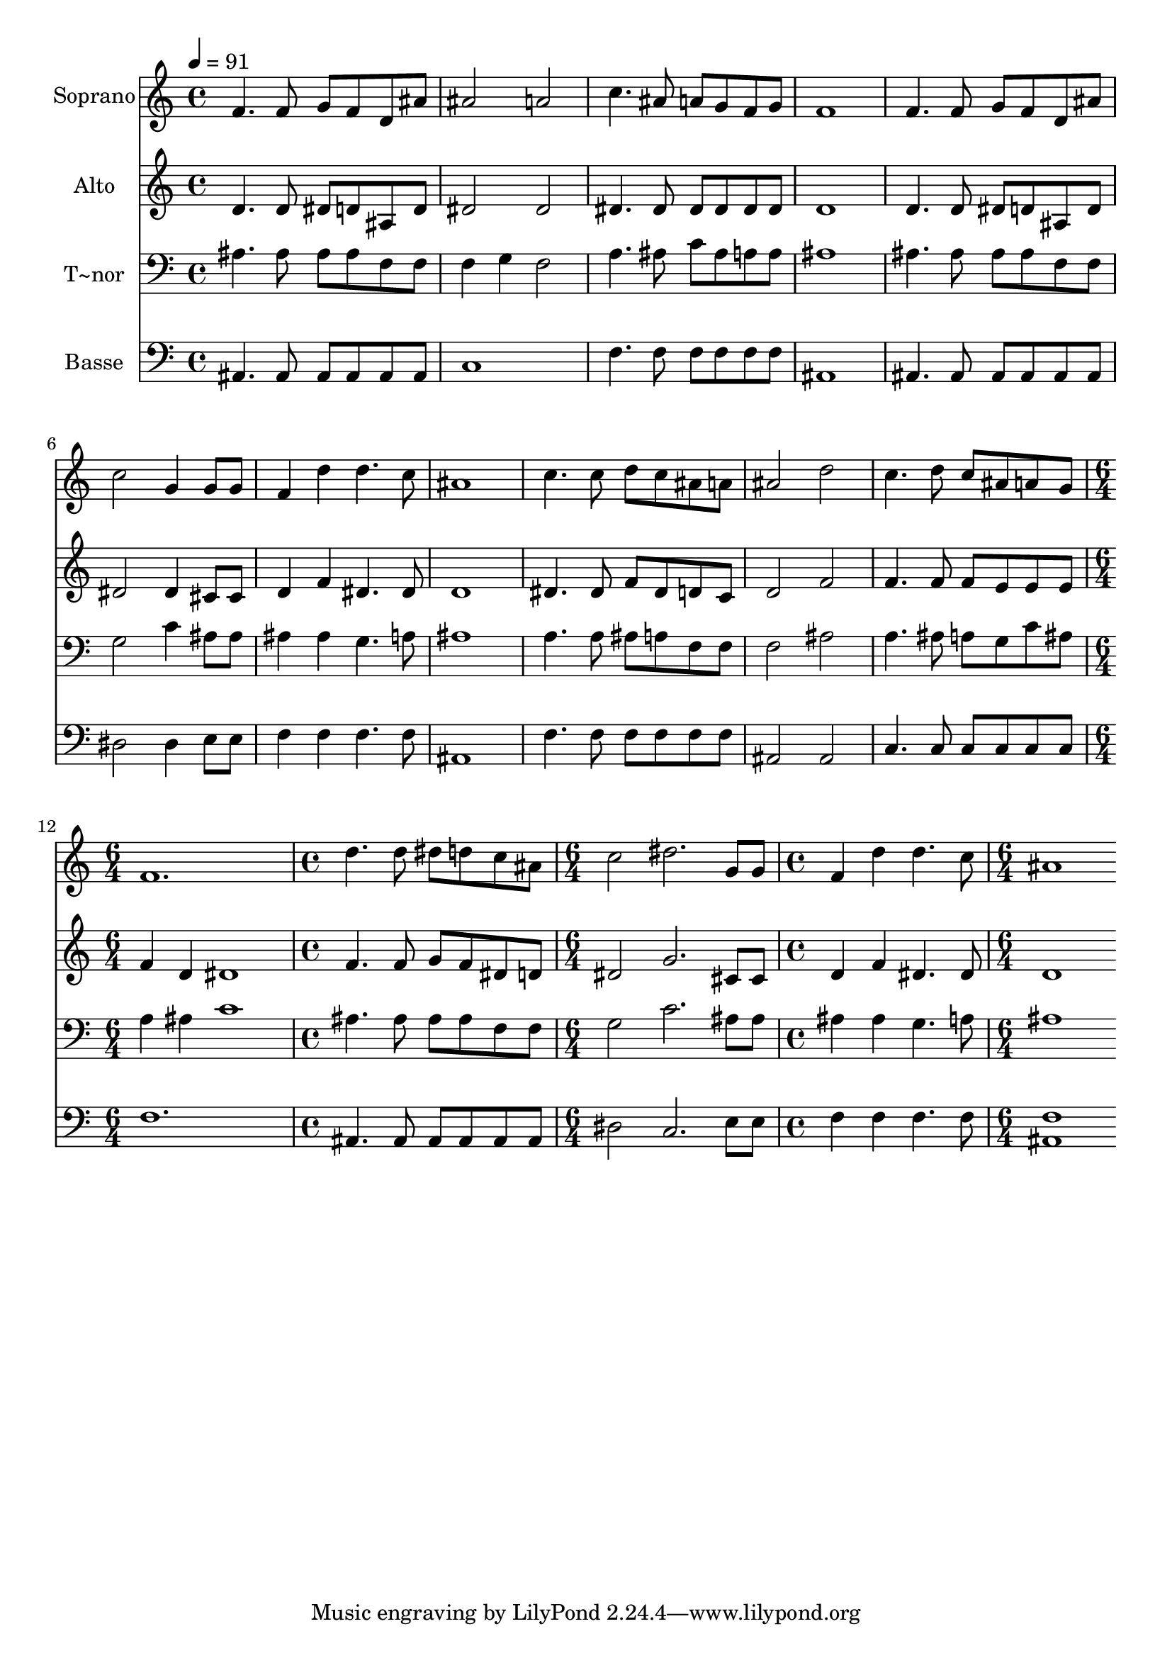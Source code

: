 % Lily was here -- automatically converted by c:/Program Files (x86)/LilyPond/usr/bin/midi2ly.py from output/512.mid
\version "2.14.0"

\layout {
  \context {
    \Voice
    \remove "Note_heads_engraver"
    \consists "Completion_heads_engraver"
    \remove "Rest_engraver"
    \consists "Completion_rest_engraver"
  }
}

trackAchannelA = {
  
  \time 4/4 
  
  \tempo 4 = 91 
  \skip 1*11 
  \time 6/4 
  \skip 1. 
  | % 13
  
  \time 4/4 
  \skip 1 
  | % 14
  
  \time 6/4 
  \skip 1. 
  | % 15
  
  \time 4/4 
  \skip 1 
  | % 16
  
  \time 6/4 
  
}

trackA = <<
  \context Voice = voiceA \trackAchannelA
>>


trackBchannelA = {
  
  \set Staff.instrumentName = "Soprano"
  
  \time 4/4 
  
  \tempo 4 = 91 
  \skip 1*11 
  \time 6/4 
  \skip 1. 
  | % 13
  
  \time 4/4 
  \skip 1 
  | % 14
  
  \time 6/4 
  \skip 1. 
  | % 15
  
  \time 4/4 
  \skip 1 
  | % 16
  
  \time 6/4 
  
}

trackBchannelB = \relative c {
  f'4. f8 g f d ais' ais2 
  | % 2
  a c4. ais8 a g f g 
  | % 3
  f1 f4. f8 
  | % 4
  g f d ais' c2 g4 g8 g 
  | % 5
  f4 d' d4. c8 ais1 c4. c8 d c ais a 
  | % 7
  ais2 d c4. d8 
  | % 8
  c ais a g f1. d'4. d8 dis d c ais 
  | % 10
  c2 dis2. g,8 g 
  | % 11
  f4 d' d4. c8 ais1 
}

trackB = <<
  \context Voice = voiceA \trackBchannelA
  \context Voice = voiceB \trackBchannelB
>>


trackCchannelA = {
  
  \set Staff.instrumentName = "Alto"
  
  \time 4/4 
  
  \tempo 4 = 91 
  \skip 1*11 
  \time 6/4 
  \skip 1. 
  | % 13
  
  \time 4/4 
  \skip 1 
  | % 14
  
  \time 6/4 
  \skip 1. 
  | % 15
  
  \time 4/4 
  \skip 1 
  | % 16
  
  \time 6/4 
  
}

trackCchannelB = \relative c {
  d'4. d8 dis d ais d dis2 
  | % 2
  dis dis4. dis8 dis dis dis dis 
  | % 3
  d1 d4. d8 
  | % 4
  dis d ais d dis2 dis4 cis8 cis 
  | % 5
  d4 f dis4. dis8 d1 dis4. dis8 f dis d c 
  | % 7
  d2 f f4. f8 
  | % 8
  f e e e f4 d dis1 f4. f8 g f dis d 
  | % 10
  dis2 g2. cis,8 cis 
  | % 11
  d4 f dis4. dis8 d1 
}

trackC = <<
  \context Voice = voiceA \trackCchannelA
  \context Voice = voiceB \trackCchannelB
>>


trackDchannelA = {
  
  \set Staff.instrumentName = "T~nor"
  
  \time 4/4 
  
  \tempo 4 = 91 
  \skip 1*11 
  \time 6/4 
  \skip 1. 
  | % 13
  
  \time 4/4 
  \skip 1 
  | % 14
  
  \time 6/4 
  \skip 1. 
  | % 15
  
  \time 4/4 
  \skip 1 
  | % 16
  
  \time 6/4 
  
}

trackDchannelB = \relative c {
  ais'4. ais8 ais ais f f f4 g 
  | % 2
  f2 a4. ais8 c ais a a 
  | % 3
  ais1 ais4. ais8 
  | % 4
  ais ais f f g2 c4 ais8 ais 
  | % 5
  ais4 ais g4. a8 ais1 a4. a8 ais a f f 
  | % 7
  f2 ais a4. ais8 
  | % 8
  a g c ais a4 ais c1 ais4. ais8 ais ais f f 
  | % 10
  g2 c2. ais8 ais 
  | % 11
  ais4 ais g4. a8 ais1 
}

trackD = <<

  \clef bass
  
  \context Voice = voiceA \trackDchannelA
  \context Voice = voiceB \trackDchannelB
>>


trackEchannelA = {
  
  \set Staff.instrumentName = "Basse"
  
  \time 4/4 
  
  \tempo 4 = 91 
  \skip 1*11 
  \time 6/4 
  \skip 1. 
  | % 13
  
  \time 4/4 
  \skip 1 
  | % 14
  
  \time 6/4 
  \skip 1. 
  | % 15
  
  \time 4/4 
  \skip 1 
  | % 16
  
  \time 6/4 
  
}

trackEchannelB = \relative c {
  ais4. ais8 ais ais ais ais c1 f4. f8 f f f f 
  | % 3
  ais,1 ais4. ais8 
  | % 4
  ais ais ais ais dis2 dis4 e8 e 
  | % 5
  f4 f f4. f8 ais,1 f'4. f8 f f f f 
  | % 7
  ais,2 ais c4. c8 
  | % 8
  c c c c f1. ais,4. ais8 ais ais ais ais 
  | % 10
  dis2 c2. e8 e 
  | % 11
  f4 f f4. f8 <ais, f' >1 
}

trackE = <<

  \clef bass
  
  \context Voice = voiceA \trackEchannelA
  \context Voice = voiceB \trackEchannelB
>>


\score {
  <<
    \context Staff=trackB \trackA
    \context Staff=trackB \trackB
    \context Staff=trackC \trackA
    \context Staff=trackC \trackC
    \context Staff=trackD \trackA
    \context Staff=trackD \trackD
    \context Staff=trackE \trackA
    \context Staff=trackE \trackE
  >>
  \layout {}
  \midi {}
}
